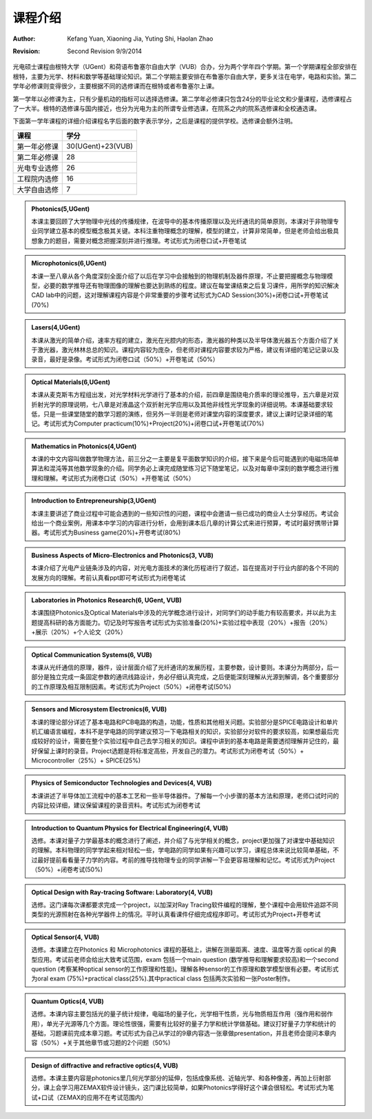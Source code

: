 课程介绍
-----------

:Author: Kefang Yuan, Xiaoning Jia, Yuting Shi, Haolan Zhao
:revision: Second Revision 9/9/2014

光电硕士课程由根特大学（UGent）和荷语布鲁塞尔自由大学（VUB）合办，分为两个学年四个学期。第一个学期课程全部安排在根特，主要为光学、材料和数学等基础理论知识。第二个学期主要安排在布鲁塞尔自由大学，更多关注在电学，电路和实验。第二学年必修课则变得很少，主要根据不同的选修课而在根特或者布鲁塞尔上课。

第一学年以必修课为主，只有少量机动的指标可以选择选修课。第二学年必修课只包含24分的毕业论文和少量课程，选修课程占了一大半。根特的选修课与国内接近，也分为光电为主的所谓专业修选课，在院系之内的院系选修课和全校通选课。

下面第一学年课程的详细介绍课程名字后面的数字表示学分，之后是课程的提供学校。选修课会额外注明。

==============  ==================
课程             学分 
==============  ==================
第一年必修课     30(UGent)+23(VUB)
第二年必修课     28
光电专业选修     26
工程院内选修     16
大学自由选修     7
==============  ==================

.. admonition:: Photonics(5,UGent)

	本课主要回顾了大学物理中光线的传播规律，在波导中的基本传播原理以及光纤通讯的简单原则，本课对于非物理专业同学建立基本的模型概念极其关键。本科注重物理概念的理解，模型的建立，计算非常简单，但是老师会给出极具想象力的题目，需要对概念把握深刻并进行推理。考试形式为闭卷口试+开卷笔试

.. admonition:: Microphotonics(6,UGent)

	本课一至八章从各个角度深刻全面介绍了以后在学习中会接触到的物理机制及器件原理，不止要把握概念与物理模型，必要的数学推导还有物理图像的理解也要达到熟练的程度。建议在每堂课结束之后复习课件，用所学的知识解决CAD lab中的问题，这对理解课程内容是个非常重要的步骤考试形式为CAD Session(30%)+闭卷口试+开卷笔试(70%)


.. admonition:: Lasers(4,UGent)

	本课从激光的简单介绍，速率方程的建立，激光在光腔内的形态，激光器的种类以及半导体激光器五个方面介绍了关于激光器，激光林林总总的知识。课程内容较为庞杂，但老师对课程内容要求较为严格，建议有详细的笔记记录以及录音，最好是录像。考试形式为闭卷口试（50%）+开卷笔试（50%）


.. admonition:: Optical Materials(6,UGent)

	本课从麦克斯韦方程组出发，对光学材料光学进行了基本的介绍，前四章是围绕电介质率的理论推导，五六章是对双折射光学的原理说明，七八章是对液晶这个双折射光学应用以及其他非线性光学现象的详细说明。本课基础要求较低，只是一些课堂随堂的数学习题的演练，但另外一半则是老师对课堂内容的深度要求，建议上课时记录详细的笔记。考试形式为Computer practicum(10%)+Project(20%)+闭卷口试+开卷笔试(70%)


.. admonition:: Mathematics in Photonics(4,UGent)

	本课的中文内容叫做数学物理方法，前三分之一主要是复平面数学知识的介绍，接下来是今后可能遇到的电磁场简单算法和混沌等其他数学现象的介绍。同学务必上课完成随堂练习记下随堂笔记，以及对每章中深刻的数学概念进行推理和理解。考试形式为闭卷口试（50%）+开卷笔试（50%）

.. admonition:: Introduction to Entrepreneurship(3,UGent)

	本课主要讲述了商业过程中可能会遇到的一些知识性的问题，课程中会邀请一些已成功的商业人士分享经历。考试会给出一个商业案例，用课本中学习的内容进行分析，会用到课本后几章的计算公式来进行预算，考试时最好携带计算器。考试形式为Business game(20%)+开卷考试(80%)

.. admonition:: Business Aspects of Micro-Electronics and Photonics(3, VUB)

	本课介绍了光电产业链条涉及的内容，对光电方面技术的演化历程进行了叙述，旨在提高对于行业内部的各个不同的发展方向的理解。考前认真看ppt即可考试形式为闭卷笔试

	
.. admonition:: Laboratories in Photonics Research(6, UGent, VUB)

	本课围绕Photonics及Optical Materials中涉及的光学概念进行设计，对同学们的动手能力有较高要求，并以此为主题提高科研的各方面能力。切记及时写报告考试形式为实验准备(20%)+实验过程中表现（20%）+报告（20%）+展示（20%）+个人论文（20%）

	
.. admonition:: Optical Communication Systems(6, VUB)

	本课从光纤通信的原理，器件，设计层面介绍了光纤通讯的发展历程，主要参数，设计要则。本课分为两部分，后一部分是独立完成一条固定参数的通讯线路设计，务必仔细认真完成，之后便能深刻理解从光源到解调，各个重要部分的工作原理及相互限制因素。考试形式为Project（50%）+闭卷考试(50%)

	
.. admonition:: Sensors and Microsystem Electronics(6, VUB)

	本课的理论部分详述了基本电路和PCB电路的构造，功能，性质和其他相关问题。实验部分是SPICE电路设计和单片机汇编语言编程，本科不是学电路的同学建议预习一下电路相关的知识，实验部分对软件的要求较高，如果想最后完成较好的设计，需要在整个实验过程中自己去学习相关的知识。课程中讲到的基本电路是需要透彻理解并记住的，最好保留上课时的录音。Project选题是将标准定高些，开发自己的潜力。考试形式为闭卷考试（50%）+ Microcontroller（25%）+ SPICE(25%)
	
.. admonition:: Physics of Semiconductor Technologies and Devices(4, VUB)

	本课讲述了半导体加工流程中的基本工艺和一些半导体器件。了解每一个小步骤的基本方法和原理，老师口试时问的内容比较详细，建议保留课程的录音资料。考试形式为闭卷考试


.. admonition:: Introduction to Quantum Physics for Electrical Engineering(4, VUB)

	选修。本课对量子力学最基本的概念进行了阐述，并介绍了与光学相关的概念，project更加强了对课堂中基础知识的理解。本科物理的同学学起来相对轻松一些，学电路的同学如果有兴趣可以学习，课程总体来说比较简单基础，不过最好提前看看量子力学的内容。考前的推导找物理专业的同学讲解一下会更容易理解和记忆。考试形式为Project（50%）+闭卷考试(50%)
	
.. admonition:: Optical Design with Ray-tracing Software: Laboratory(4, VUB)

	选修。这门课每次课都要求完成一个project，以加深对Ray Tracing软件编程的理解，整个课程中会用软件追踪不同类型的光源照射在各种光学器件上的情况。平时认真看课件仔细完成程序即可。考试形式为Project+开卷考试

.. admonition:: Optical Sensor(4, VUB)
	
	选修。本课建立在Photonics 和 Microphotonics 课程的基础上，讲解在测量距离、速度、温度等方面 optical 的典型应用。考试前老师会给出大致考试范围，exam 包括一个main question (数学推导和理解要求较高)和一个second question (考察某种optical sensor的工作原理和性能)。理解各种sensor的工作原理和数学模型很有必要。考试形式为oral exam (75%)+practical class(25%).其中practical class 包括两次实验和一张Poster制作。



.. admonition:: Quantum Optics(4, VUB)

	选修。本课内容主要包括光的量子统计规律，电磁场的量子化，光学相干性质，光与物质相互作用（强作用和弱作用），单光子光源等几个方面。理论性很强，需要有比较好的量子力学和统计学做基础。建议打好量子力学和统计的基础，习题课前完成本章习题。考试形式为自己从学过的9章内容选一张章做presentation，并且老师会提问本章内容（50%）+关于其他章节或习题的2个问题（50%)


.. admonition:: Design of diffractive and refractive optics(4, VUB)

	选修。本课主要内容是photonics里几何光学部分的延伸，包括成像系统、近轴光学、和各种像差，再加上衍射部分，课上会学习用ZEMAX软件设计镜头，这门课比较简单，如果Photonics学得好这个课会很轻松。考试形式为笔试+口试（ZEMAX的应用不在考试范围内）
	
		
		